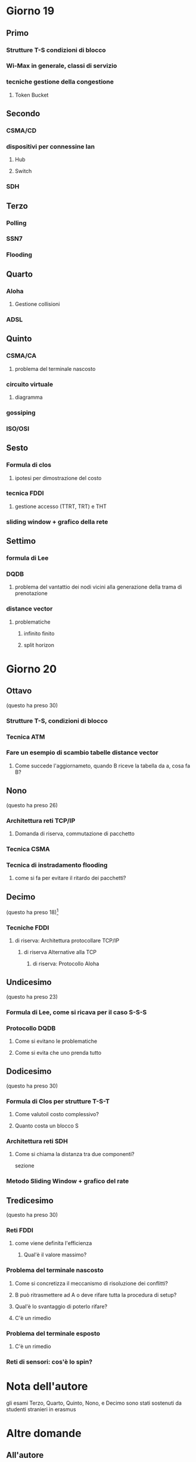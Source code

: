 * Giorno 19
** Primo
*** Strutture T-S condizioni di blocco
*** Wi-Max in generale, classi di servizio
*** tecniche gestione della congestione
**** Token Bucket

** Secondo
*** CSMA/CD
*** dispositivi per connessine lan
**** Hub
**** Switch
*** SDH

** Terzo
*** Polling
*** SSN7
*** Flooding

** Quarto
*** Aloha
**** Gestione collisioni
*** ADSL

** Quinto
*** CSMA/CA
**** problema del terminale nascosto
*** circuito virtuale
**** diagramma
*** gossiping
*** ISO/OSI

** Sesto
*** Formula di clos
**** ipotesi per dimostrazione del costo
*** tecnica FDDI
**** gestione accesso (TTRT, TRT) e THT
*** sliding window + grafico della rete

** Settimo
*** formula di Lee
*** DQDB
**** problema del vantattio dei nodi vicini alla generazione della trama di prenotazione
*** distance vector
**** problematiche
***** infinito finito
***** split horizon

* Giorno 20
** Ottavo
(questo ha preso 30)
*** Strutture T-S, condizioni di blocco
*** Tecnica ATM
*** Fare un esempio di scambio tabelle distance vector
**** Come succede l'aggiornameto, quando B riceve la tabella da a, cosa fa B?

** Nono
(questo ha preso 26)
*** Architettura reti TCP/IP
**** Domanda di riserva, commutazione di pacchetto
*** Tecnica CSMA
*** Tecnica di instradamento flooding
**** come si fa per evitare il ritardo dei pacchetti?

** Decimo
(questo ha preso 18)[fn::cazzo ce ne vuole[fn::a gufarmela così]]
*** Tecniche FDDI
**** di riserva: Architettura protocollare TCP/IP
***** di riserva Alternative alla TCP
****** di riserva: Protocollo Aloha

** Undicesimo
(questo ha preso 23)
*** Formula di Lee, come si ricava per il caso S-S-S
*** Protocollo DQDB
**** Come si evitano le problematiche
**** Come si evita che uno prenda tutto

** Dodicesimo
(questo ha preso 30)
*** Formula di Clos per strutture T-S-T
**** Come valutoil costo complessivo?
**** Quanto costa un blocco S
*** Architettura reti SDH
**** Come si chiama la distanza tra due componenti?
sezione
*** Metodo Sliding Window + grafico del rate

** Tredicesimo
(questo ha preso 30)
*** Reti FDDI
**** come viene definita l'efficienza
***** Qual'è il valore massimo?
*** Problema del terminale nascosto
**** Come si concretizza il meccanismo di risoluzione dei conflitti?
**** B può ritrasmettere ad A o deve rifare tutta la procedura di setup?
**** Qual'è lo svantaggio di poterlo rifare?
**** C'è un rimedio
*** Problema del terminale esposto
**** C'è un rimedio
*** Reti di sensori: cos'è lo spin?

* Nota dell'autore
gli esami Terzo, Quarto, Quinto, Nono, e Decimo sono stati sostenuti da studenti stranieri in erasmus

* Altre domande
** All'autore
*** Formula di clos
*** Algoritmo RSA
*** Leaky Bucket
*** Differenza tra PCF e DCF

** Altre Altre
*** Reti geografice
*** Wimax
*** La rollcall
*** Algoritmo di Routing
**** Quello con la tabella (il primo negli appunti di gullo)


